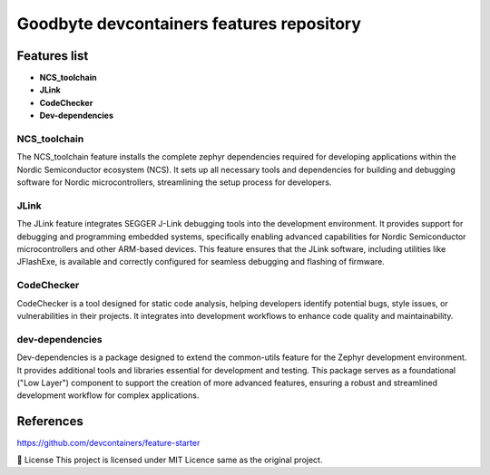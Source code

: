 .. image:: .assets/logo_gb.png
   :alt: Logo GB
   :width: 600
   :allign: center

Goodbyte devcontainers features repository
##########################################


Features list
=============

- **NCS_toolchain**

- **JLink**

- **CodeChecker**

- **Dev-dependencies**

NCS_toolchain
*************

The NCS_toolchain feature installs the complete zephyr dependencies required for developing applications within the Nordic Semiconductor ecosystem (NCS). It sets up all necessary tools and dependencies for building and debugging software for Nordic microcontrollers, streamlining the setup process for developers.

JLink
*************

The JLink feature integrates SEGGER J-Link debugging tools into the development environment. It provides support for debugging and programming embedded systems, specifically enabling advanced capabilities for Nordic Semiconductor microcontrollers and other ARM-based devices. This feature ensures that the JLink software, including utilities like JFlashExe, is available and correctly configured for seamless debugging and flashing of firmware.

CodeChecker
*************

CodeChecker is a tool designed for static code analysis, helping developers identify potential bugs, style issues, or vulnerabilities in their projects. It integrates into development workflows to enhance code quality and maintainability. 

dev-dependencies
****************

Dev-dependencies is a package designed to extend the common-utils feature for the Zephyr development environment. It provides additional tools and libraries essential for development and testing. This package serves as a foundational ("Low Layer") component to support the creation of more advanced features, ensuring a robust and streamlined development workflow for complex applications.


References
==========
`<https://github.com/devcontainers/feature-starter>`_


📜 License
This project is licensed under MIT Licence same as the original project.

